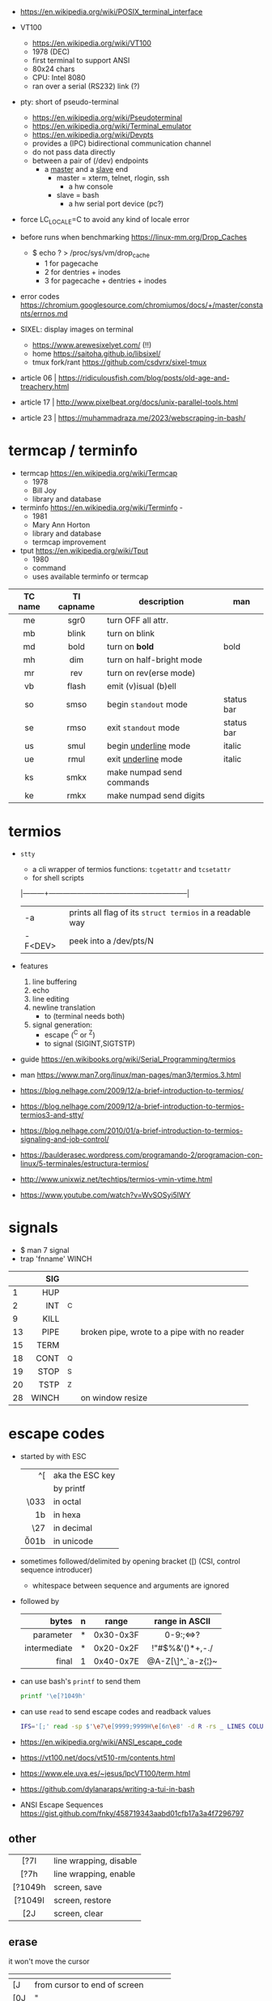 - https://en.wikipedia.org/wiki/POSIX_terminal_interface

- VT100
  - https://en.wikipedia.org/wiki/VT100
  - 1978 (DEC)
  - first terminal to support ANSI
  - 80x24 chars
  - CPU: Intel 8080
  - ran over a serial (RS232) link (?)

- pty: short of pseudo-terminal
  - https://en.wikipedia.org/wiki/Pseudoterminal
  - https://en.wikipedia.org/wiki/Terminal_emulator
  - https://en.wikipedia.org/wiki/Devpts
  - provides a (IPC) bidirectional communication channel
  - do not pass data directly
  - between a pair of (/dev) endpoints
    [[https://blog.nelhage.com/images/posts/2009/12/termios.png]]
    - a _master_ and a _slave_ end
      - master = xterm, telnet, rlogin, ssh
        - a hw console
      - slave = bash
        - a hw serial port device (pc?)
    [[https://upload.wikimedia.org/wikipedia/commons/thumb/6/62/Termios-script-diagram.svg/910px-Termios-script-diagram.svg.png]]

- force LC_LOCALE=C to avoid any kind of locale error
- before runs when benchmarking https://linux-mm.org/Drop_Caches
  - $ echo ? > /proc/sys/vm/drop_cache
    - 1 for  pagecache
    - 2 for  dentries + inodes
    - 3 for  pagecache + dentries + inodes

- error codes https://chromium.googlesource.com/chromiumos/docs/+/master/constants/errnos.md

- SIXEL: display images on terminal
  - https://www.arewesixelyet.com/ (!!)
  - home https://saitoha.github.io/libsixel/
  - tmux fork/rant https://github.com/csdvrx/sixel-tmux

- article 06 | https://ridiculousfish.com/blog/posts/old-age-and-treachery.html
- article 17 | http://www.pixelbeat.org/docs/unix-parallel-tools.html
- article 23 | https://muhammadraza.me/2023/webscraping-in-bash/

* termcap / terminfo

- termcap https://en.wikipedia.org/wiki/Termcap
  - 1978
  - Bill Joy
  - library and database

- terminfo https://en.wikipedia.org/wiki/Terminfo -
  - 1981
  - Mary Ann Horton
  - library and database
  - termcap improvement

- tput https://en.wikipedia.org/wiki/Tput
  - 1980
  - command
  - uses available terminfo or termcap

|---------+------------+---------------------------+------------|
|   <c>   |    <c>     |                           |            |
| TC name | TI capname | description               | man        |
|---------+------------+---------------------------+------------|
|   me    |    sgr0    | turn OFF all attr.        |            |
|   mb    |   blink    | turn on blink             |            |
|   md    |    bold    | turn on *bold*            | bold       |
|   mh    |    dim     | turn on half-bright mode  |            |
|   mr    |    rev     | turn on rev(erse mode)    |            |
|   vb    |   flash    | emit (v)isual (b)ell      |            |
|   so    |    smso    | begin =standout= mode     | status bar |
|   se    |    rmso    | exit =standout= mode      | status bar |
|   us    |    smul    | begin _underline_ mode    | italic     |
|   ue    |    rmul    | exit _underline_ mode     | italic     |
|---------+------------+---------------------------+------------|
|   ks    |    smkx    | make numpad send commands |            |
|   ke    |    rmkx    | make numpad send digits   |            |
|---------+------------+---------------------------+------------|

* termios

- =stty=
  - a cli wrapper of termios functions: ~tcgetattr~ and ~tcsetattr~
  - for shell scripts
  |---------+-----------------------------------------------------------|
  | -a      | prints all flag of its ~struct termios~ in a readable way |
  | -F<DEV> | peek into a /dev/pts/N                                    |
  |---------+-----------------------------------------------------------|

- features
  1) line buffering
  2) echo
  3) line editing
  4) newline translation
     - \n to \r\n (terminal needs both)
  5) signal generation:
     - escape (^C or ^Z)
     - to signal (SIGINT,SIGTSTP)
- guide https://en.wikibooks.org/wiki/Serial_Programming/termios
- man https://www.man7.org/linux/man-pages/man3/termios.3.html
- https://blog.nelhage.com/2009/12/a-brief-introduction-to-termios/
- https://blog.nelhage.com/2009/12/a-brief-introduction-to-termios-termios3-and-stty/
- https://blog.nelhage.com/2010/01/a-brief-introduction-to-termios-signaling-and-job-control/
- https://baulderasec.wordpress.com/programando-2/programacion-con-linux/5-terminales/estructura-termios/
- http://www.unixwiz.net/techtips/termios-vmin-vtime.html
- https://www.youtube.com/watch?v=WvSOSyi5lWY
* signals

- $ man 7 signal
- trap 'fnname' WINCH
|----+-------+----+---------------------------------------------|
|    |   <r> |    |                                             |
|    |   SIG |    |                                             |
|----+-------+----+---------------------------------------------|
|  1 |   HUP |    |                                             |
|  2 |   INT | ^C |                                             |
|  9 |  KILL |    |                                             |
| 13 |  PIPE |    | broken pipe, wrote to a pipe with no reader |
| 15 |  TERM |    |                                             |
| 18 |  CONT | ^Q |                                             |
| 19 |  STOP | ^S |                                             |
| 20 |  TSTP | ^Z |                                             |
| 28 | WINCH |    | on window resize                            |
|----+-------+----+---------------------------------------------|
* escape codes

- started by with ESC
  |--------+-----------------|
  |    <r> |                 |
  |     ^[ | aka the ESC key |
  |     \e | by printf       |
  |   \033 | in octal        |
  |   \x1b | in hexa         |
  |    \27 | in decimal      |
  | \u001b | in unicode      |
  |--------+-----------------|

- sometimes followed/delimited by opening bracket ([) (CSI, control sequence introducer)
  - whitespace between sequence and arguments are ignored

- followed by
  |--------------+---+-----------+-------------------|
  |          <r> |   |           |        <c>        |
  |        bytes | n | range     |  range in ASCII   |
  |--------------+---+-----------+-------------------|
  |    parameter | * | 0x30-0x3F |     0-9:;<=>?     |
  | intermediate | * | 0x20-0x2F |  !"#$%&'()*+,-./  |
  |        final | 1 | 0x40-0x7E | @A-Z[\]^_`a-z{¦}~ |
  |--------------+---+-----------+-------------------|

- can use bash's =printf= to send them
  #+begin_src sh
    printf '\e[?1049h'
  #+end_src

- can use =read= to send escape codes and readback values
  #+begin_src sh
  IFS='[;' read -sp $'\e7\e[9999;9999H\e[6n\e8' -d R -rs _ LINES COLUMNS
  #+end_src

- https://en.wikipedia.org/wiki/ANSI_escape_code
- https://vt100.net/docs/vt510-rm/contents.html
- https://www.ele.uva.es/~jesus/lpcVT100/term.html
- https://github.com/dylanaraps/writing-a-tui-in-bash

- ANSI Escape Sequences https://gist.github.com/fnky/458719343aabd01cfb17a3a4f7296797

** other
|---------+------------------------|
|   <c>   |                        |
|---------+------------------------|
|  [?7l   | line wrapping, disable |
|  [?7h   | line wrapping, enable  |
|---------+------------------------|
| [?1049h | screen, save           |
| [?1049l | screen, restore        |
|   [2J   | screen, clear          |
|---------+------------------------|
** erase
it won't move the cursor
|-----+------------------------------------|
| \e  |                                    |
|-----+------------------------------------|
| [J  | from cursor to end of screen       |
| [0J | "                                  |
| [1J | from cursor to beginning of screen |
| [2J | entire screen                      |
|-----+------------------------------------|
| [K  | from cursor to end of line         |
| [0K | "                                  |
| [1K | from start of line to cursor       |
| [2K | entire line                        |
| [3J | saved lines                        |
|-----+------------------------------------|
** cursor
|-------------+-------------------------------|
|         <r> |                               |
|          \e |                               |
|-------------+-------------------------------|
|       [?251 | hide                          |
|       [?25h | show                          |
|           7 | save current position         |
|           8 | restore position              |
|         [6n | get position                  |
|-------------+-------------------------------|
|          [H | move to 0,0                   |
|      [3;10H | move to 3,10 (line,column)    |
|         [5H | move to 5 (line)              |
| [9999;9999H | move to bottom right corner   |
|-------------+-------------------------------|
|        [10A | move 10 lines up              |
|         [#A | move # lines up               |
|         [#B | move # lines down             |
|         [#C | move # columns forward        |
|         [#D | move # columns back           |
|         [#E | move beginning of next line # |
|         [#F | move beginning of prev line # |
|         [#G | move to column #              |
|-------------+-------------------------------|
** font - style
|-----+-------+-------------------|
| \e  | reset |                   |
|-----+-------+-------------------|
| [0m |       | reset style+color |
| [1m | [22m  | bold              |
| [2m | [22m  | dim/faint         |
| [3m | [23m  | italic            |
| [4m | [24m  | underline         |
| [5m | [25m  | blinking          |
| [7m | [27m  | inverse           |
| [8m | [28m  | invisible         |
| [9m | [29m  | strikethrough     |
|-----+-------+-------------------|
** font - 8 colors

#+begin_src sh
'\e[1;31mHello'    # 1=fg        bold red foreground
'\e[2;37;41mWorld' # 2=fg&bg dimmed white foreground with red background.
#+end_src

FG = foreground color BG = background color
|---------+----+----|
|     <r> |    |    |
|    NAME | FG | BG |
|---------+----+----|
|   black | 30 | 40 |
|     red | 31 | 41 |
|   green | 32 | 42 |
|  yellow | 33 | 43 |
|    blue | 34 | 44 |
| magenta | 35 | 45 |
|    cyan | 36 | 46 |
|   white | 37 | 47 |
| default | 39 | 49 |
|   reset |  0 |  0 |
|---------+----+----|
** font - 256 colors

#+begin_src sh
  '\e[38;5;{ID}m' # fg
  '\e[48;5;{ID}m' # bg
#+end_src

where ID is a color id between 0 and 255
#+ATTR_ORG: :width 500
[[https://user-images.githubusercontent.com/995050/47952855-ecb12480-df75-11e8-89d4-ac26c50e80b9.png]]

** font - rgb colors

#+begin_src sh
 '[38;2;{r};{g};{b}m' # fg color
 '[48;2;{r};{g};{b}m' # bg color
#+end_src

** video 23 |  Weaponizing Plain Text ANSI Escape Sequences as a Forensic Nightmare - STÖK https://www.youtube.com/watch?v=3T2Al3jdY38
